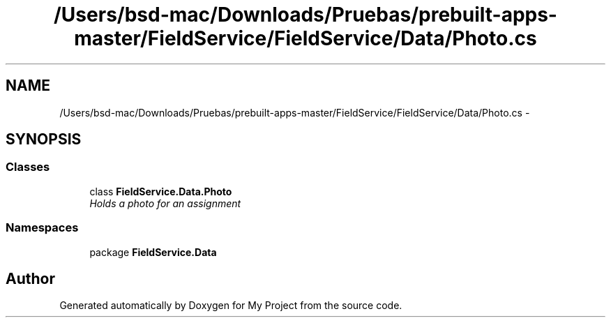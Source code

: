 .TH "/Users/bsd-mac/Downloads/Pruebas/prebuilt-apps-master/FieldService/FieldService/Data/Photo.cs" 3 "Tue Jul 1 2014" "My Project" \" -*- nroff -*-
.ad l
.nh
.SH NAME
/Users/bsd-mac/Downloads/Pruebas/prebuilt-apps-master/FieldService/FieldService/Data/Photo.cs \- 
.SH SYNOPSIS
.br
.PP
.SS "Classes"

.in +1c
.ti -1c
.RI "class \fBFieldService\&.Data\&.Photo\fP"
.br
.RI "\fIHolds a photo for an assignment \fP"
.in -1c
.SS "Namespaces"

.in +1c
.ti -1c
.RI "package \fBFieldService\&.Data\fP"
.br
.in -1c
.SH "Author"
.PP 
Generated automatically by Doxygen for My Project from the source code\&.
